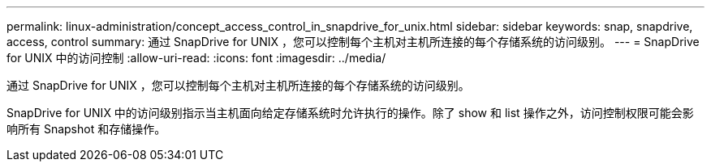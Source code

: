 ---
permalink: linux-administration/concept_access_control_in_snapdrive_for_unix.html 
sidebar: sidebar 
keywords: snap, snapdrive, access, control 
summary: 通过 SnapDrive for UNIX ，您可以控制每个主机对主机所连接的每个存储系统的访问级别。 
---
= SnapDrive for UNIX 中的访问控制
:allow-uri-read: 
:icons: font
:imagesdir: ../media/


[role="lead"]
通过 SnapDrive for UNIX ，您可以控制每个主机对主机所连接的每个存储系统的访问级别。

SnapDrive for UNIX 中的访问级别指示当主机面向给定存储系统时允许执行的操作。除了 show 和 list 操作之外，访问控制权限可能会影响所有 Snapshot 和存储操作。
